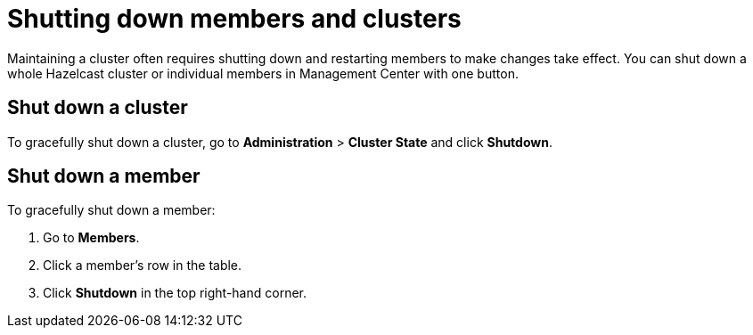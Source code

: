 = Shutting down members and clusters
:description: Maintaining a cluster often requires shutting down and restarting members to make changes take effect. You can shut down a whole Hazelcast cluster or individual members in Management Center with one button.

{description}

== Shut down a cluster

To gracefully shut down a cluster, go to *Administration* > *Cluster State* and click *Shutdown*.

== Shut down a member

To gracefully shut down a member:

. Go to *Members*.

. Click a member's row in the table.

. Click *Shutdown* in the top right-hand corner.